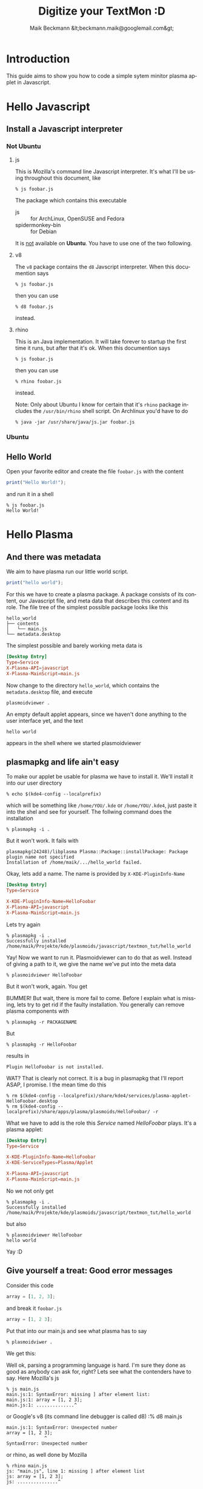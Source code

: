 #+Title: Digitize your TextMon :D
#+Author: Maik Beckmann &lt;beckmann.maik@googlemail.com&gt;
#+Language: en
#+Style: <link rel="stylesheet" type="text/css" href="org-mode.css"/>

* COMMENT Planning
** js on the command line
js/rhino/qs_eval

*** Hello Javascript
*** Error messages
** plasmoidviwer
*** plasmoid hello world
*** Where the .. is the message?
It's burried in debug messages -__-

 : mv $(kde4-config --localprefix)/share/config/kdebugrc \
 :    $(kde4-config --localprefix)/share/config/kdebugrc_bak

Make this the content kdebugrc
#+begin_src conf
  [plasmoidviewer]
  InfoOutput=4
#+end_src
 - 2 :: stdout
 - 4 :: /dev/null

*** The error messaes suck, use js to get more insight

** Halde
*** With debug output (aka info)
 : plasmoidviewer(31094) SimpleJavaScriptApplet::reportError: "Error in contents/code/main.js on line 1.<br><br>SyntaxError: Parse error"
 : plasmoidviewer(31094) SimpleJavaScriptApplet::reportError: ("<anonymous>()@/home/maik/Projekte/kde/plasmoids/javascript/tmp/contents/code/main.js:1")
 : plasmoidviewer(31094) SimpleJavaScriptApplet::reportError: "Error in contents/code/main.js on line 1.<br><br>SyntaxError: Parse error"
 : plasmoidviewer(31094) SimpleJavaScriptApplet::reportError: ("<anonymous>()@/home/maik/Projekte/kde/plasmoids/javascript/tmp/contents/code/main.js:1")

 : plasmoidviewer(31094) SimpleJavaScriptApplet::reportError: "Error in contents/code/main.js on line 1.<br><br>SyntaxError: Parse error"
 : plasmoidviewer(31094) SimpleJavaScriptApplet::reportError: ("<anonymous>()@/home/maik/Projekte/kde/plasmoids/javascript/tmp/contents/code/main.js:1")

 : "Error in contents/code/main.js on line 1.<br><br>SyntaxError: Parse error"
 : ("<anonymous>()@/home/maik/Projekte/kde/plasmoids/javascript/tmp/contents/code/main.js:1")

 : "Error in contents/code/main.js on line 1.<br><br>SyntaxError: Parse error"


* Introduction
This guide aims to show you how to code a simple sytem minitor plasma applet in
Javascript.

* Hello Javascript
** Install a Javascript interpreter
*** Not Ubuntu
**** js
This is Mozilla's command line Javascript interpreter.  It's what I'll be using
throughout this document, like
 : % js foobar.js

The package which contains this executable
  - js :: for ArchLinux, OpenSUSE and Fedora
  - spidermonkey-bin :: for Debian

It is _not_ available on *Ubuntu*.  You have to use one of the two following.

**** v8
The =v8= package contains the =d8= Javscript interpreter.  When this documention says
 : % js foobar.js
then you can use
 : % d8 foobar.js
instead.

**** rhino
This is an Java implementation.  It will take forever to startup the first time
it runs, but after that it's ok.  When this documention says
 : % js foobar.js
then you can use
 : % rhino foobar.js
instead.

Note: Only about Ubuntu I know for certain that it's =rhino= package includes
the =/usr/bin/rhino= shell script.  On Archlinux you'd have to do
 : % java -jar /usr/share/java/js.jar foobar.js

*** Ubuntu
** Hello World
Open your favorite editor and create the file =foobar.js= with the content
#+begin_src js
  print("Hello World!");
#+end_src
and run it in a shell
 : % js foobar.js
 : Hello World!

* Hello Plasma
** And there was metadata
We aim to have plasma run our little world script.
#+begin_src js
  print("hello world");
#+end_src
For this we have to create a plasma package.  A package consists of its
content, our Javascript file, and meta data that describes this content and its
role.  The file tree of the simplest possible package looks like this
 : hello_world
 : ├── contents
 : │   └── main.js
 : └── metadata.desktop
The simplest possible and barely working meta data is
#+begin_src conf
  [Desktop Entry]
  Type=Service
  X-Plasma-API=javascript
  X-Plasma-MainScript=main.js
#+end_src
Now change to the directory =hello_world=, which contains the =metadata.desktop=
file, and execute
 : plasmoidviewer .
An empty default applet appears, since we haven't done anything to the user
interface yet, and the text
 : hello world
appears in the shell where we started plasmoidviewer
#+caption: Empty default applet
#+label: fig:empty_default
#+attr_html: width="150"
[[file:images/empty_default_applet.png]]

** plasmapkg and life ain't easy
To make our applet be usable for plasma we have to install it.  We'll install
it into our user directory
 : % echo $(kde4-config --localprefix)
which will be something like =/home/YOU/.kde= or =/home/YOU/.kde4=, just paste
it into the shel and see for yourself.  The follwing command does the
installation
 : % plasmapkg -i .
But it won't work.  It fails with
 : plasmapkg(24248)/libplasma Plasma::Package::installPackage: Package plugin name not specified
 : Installation of /home/maik/.../hello_world failed.
Okay, lets add a name.  The name is provided by =X-KDE-PluginInfo-Name=
#+begin_src conf
  [Desktop Entry]
  Type=Service

  X-KDE-PluginInfo-Name=HelloFoobar
  X-Plasma-API=javascript
  X-Plasma-MainScript=main.js
#+end_src
Lets try again
 : % plasmapkg -i .
 : Successfully installed /home/maik/Projekte/kde/plasmoids/javascript/textmon_tut/hello_world
Yay!  Now we want to run it.  Plasmoidviewer can to do that as well.  Instead
of giving a path to it, we give the name we've put into the meta data
 : % plasmoidviewer HelloFoobar
But it won't work, again.  You get
#+caption: Missing X-KDE-ServiceTypes
#+label: fig:missing_servicetypes
#+attr_html: width="250"
[[file:images/missing_servicetypes.png]]
#
BUMMER!  But wait, there is more fail to come.  Before I explain what is
missing, lets try to get rid if the faulty installation.  You generally can
remove plasma components with
 : % plasmapkg -r PACKAGENAME
But
 : % plasmapkg -r HelloFoobar
results in
 : Plugin HelloFoobar is not installed.
WAT?  That is clearly not correct.  It is a bug in plasmapkg that I'll report
ASAP, I promise.  I the mean time do this
 : % rm $(kde4-config --localprefix)/share/kde4/services/plasma-applet-HelloFoobar.desktop
 : % rm $(kde4-config --localprefix)/share/apps/plasma/plasmoids/HelloFoobar/ -r

What we have to add is the role this /Service/ named /HelloFoobar/ plays.  It's
a plasma applet:
#+begin_src conf
  [Desktop Entry]
  Type=Service

  X-KDE-PluginInfo-Name=HelloFoobar
  X-KDE-ServiceTypes=Plasma/Applet

  X-Plasma-API=javascript
  X-Plasma-MainScript=main.js
#+end_src
No we not only get
 : % plasmapkg -i .
 : Successfully installed /home/maik/Projekte/kde/plasmoids/javascript/textmon_tut/hello_world
but also
: % plasmoidviewer HelloFoobar
: hello world
Yay :D

** Give yourself a treat: Good error messages
Consider this code
#+begin_src js
  array = [1, 2, 3];
#+end_src
and break it
=foobar.js=
#+begin_src js
  array = [1, 2 3];
#+end_src
Put that into our main.js and see what plasma has to say
 : % plasmoidviwer .
We get this:
#+caption: Syntax Error: Parse Error.  This means: dunno!
#+label: fig:missing_servicetypes
#+attr_html: width="250"
[[file:images/syntax_error.png]]
#
Well ok, parsing a programming language is hard.  I'm sure they done as good as
anybody can ask for, right?  Lets see what the contenders have to say. Here
Mozilla's js
 : % js main.js
 : main.js:1: SyntaxError: missing ] after element list:
 : main.js:1: array = [1, 2 3];
 : main.js:1: ..............^
or Google's v8 (its command line debugger is called d8)
 :% d8 main.js
 : main.js:1: SyntaxError: Unexpected number
 : array = [1, 2 3];
 :               ^
 : SyntaxError: Unexpected number
or rhino, as well done by Mozilla
 : % rhino main.js
 : js: "main.js", line 1: missing ] after element list
 : js: array = [1, 2 3];
 : js: ...............^
Rhino is off by one dots, but still: wow!

A missing comma, brace and bracet is an frequent coding error.  QtScript will
give you the line number, that's it.  If you have no idea what the heck it's
problem is, do yourself a favor by pasting the code in question into file and
have one of the above Javascript interpreters a run at it.  They of cause won't
be able to run it, but they'll find the syntax error with a _sweet_ error
message.
